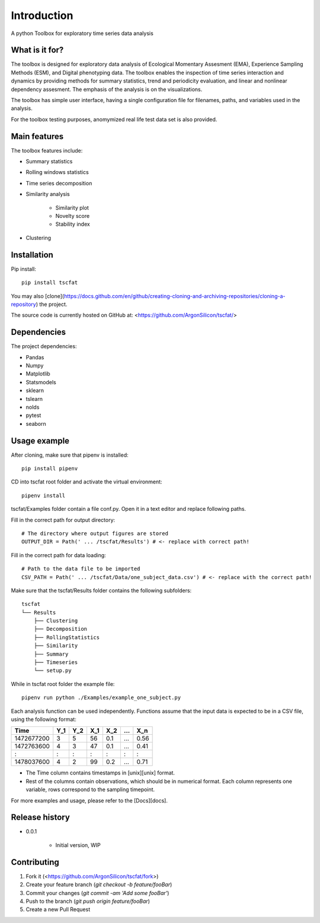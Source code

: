 Introduction
============

A python Toolbox for exploratory time series data analysis

What is it for?
---------------

The toolbox is designed for exploratory data analysis of Ecological Momentary Assesment (EMA), Experience Sampling Methods (ESM), and Digital phenotyping data. The toolbox enables the inspection of time series interaction and dynamics by providing methods for summary statistics, trend and periodicity evaluation, and linear and nonlinear dependency assesment. The emphasis of the analysis is on the visualizations. 

The toolbox has simple user interface, having a single configuration file for filenames, paths, and variables used in the analysis.

For the toolbox testing purposes, anomymized real life test data set is also provided.

Main features
-------------

The toolbox features include:

* Summary statistics
* Rolling windows statistics
* Time series decomposition
* Similarity analysis

   * Similarity plot
   * Novelty score
   * Stability index

* Clustering

Installation
------------

Pip install::

	pip install tscfat
	
You may also [clone](https://docs.github.com/en/github/creating-cloning-and-archiving-repositories/cloning-a-repository) the project.

The source code is currently hosted on GitHub at: <https://github.com/ArgonSilicon/tscfat/>

Dependencies
------------

The project dependencies:

* Pandas
* Numpy
* Matplotlib
* Statsmodels
* sklearn
* tslearn
* nolds
* pytest
* seaborn

Usage example
-------------

After cloning, make sure that pipenv is installed::
	
	pip install pipenv

CD into tscfat root folder and activate the virtual environment::

	pipenv install 

tscfat/Examples folder contain a file conf.py. Open it in a text editor and replace following paths.

Fill in the correct path for output directory::

	# The directory where output figures are stored
	OUTPUT_DIR = Path(' ... /tscfat/Results') # <- replace with correct path!
	
Fill in the correct path for data loading::

	# Path to the data file to be imported
	CSV_PATH = Path(' ... /tscfat/Data/one_subject_data.csv') # <- replace with the correct path!

Make sure that the tscfat/Results folder contains the following subfolders::

	tscfat
	└── Results
	    ├── Clustering
	    ├── Decomposition
	    ├── RollingStatistics
	    ├── Similarity  
	    ├── Summary
	    ├── Timeseries        
	    └── setup.py
    

While in tscfat root folder the example file::

	pipenv run python ./Examples/example_one_subject.py

Each analysis function can be used independently. Functions assume that the input data is expected to be in a CSV file, using the following format:

+---------------+-------+-------+-------+-------+-------+-------+
| Time          | Y_1   | Y_2   | X_1   | X_2   | ...   | X_n   |
+===============+=======+=======+=======+=======+=======+=======+
| 1472677200    |  3    | 5     | 56    |  0.1  | ...   | 0.56  |
+---------------+-------+-------+-------+-------+-------+-------+
| 1472763600    |  4    | 3     | 47    |  0.1  | ...   | 0.41  |
+---------------+-------+-------+-------+-------+-------+-------+
|   :           |  :    | :     |  :    |  :    | :     |   :   |
+---------------+-------+-------+-------+-------+-------+-------+
| 1478037600    |  4    | 2     | 99    |  0.2  | ...   | 0.71  |
+---------------+-------+-------+-------+-------+-------+-------+

* The Time column contains timestamps in [unix][unix] format.
* Rest of the columns contain observations, which should be in numerical format. Each column represents one variable, rows correspond to the sampling timepoint. 

For more examples and usage, please refer to the [Docs][docs].

Release history
---------------

* 0.0.1

    * Initial version, WIP

Contributing
------------

1. Fork it (<https://github.com/ArgonSilicon/tscfat/fork>)
2. Create your feature branch (`git checkout -b feature/fooBar`)
3. Commit your changes (`git commit -am 'Add some fooBar'`)
4. Push to the branch (`git push origin feature/fooBar`)
5. Create a new Pull Request
